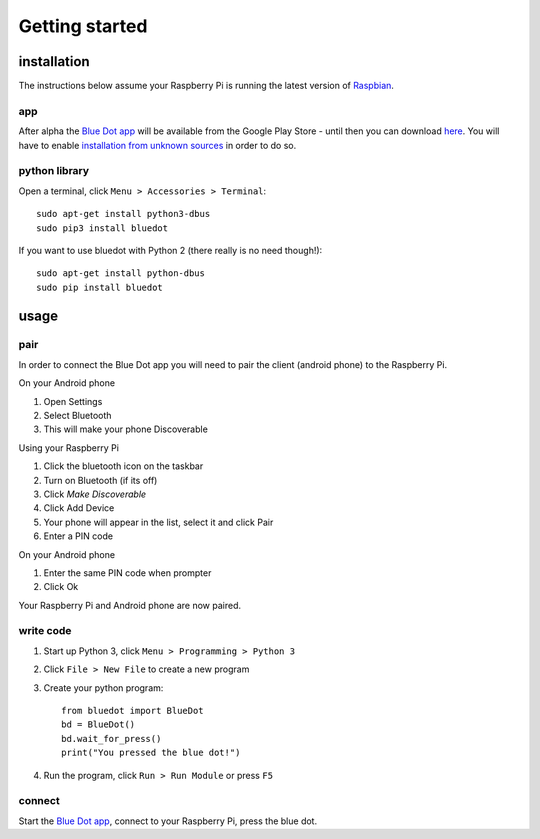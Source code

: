 Getting started
===============

installation
------------

The instructions below assume your Raspberry Pi is running the latest version of `Raspbian`_.

app
~~~

After alpha the `Blue Dot app`_ will be available from the Google Play Store - until then you can download `here 
<https://github.com/martinohanlon/BlueDot/blob/master/clients/android/app/app-release.apk?raw=true>`_. You will have to enable `installation from unknown sources`_ in order to do so.

python library
~~~~~~~~~~~~~~

Open a terminal, click ``Menu > Accessories > Terminal``::

    sudo apt-get install python3-dbus
    sudo pip3 install bluedot

If you want to use bluedot with Python 2 (there really is no need though!)::

    sudo apt-get install python-dbus
    sudo pip install bluedot

usage
-----

pair
~~~~

In order to connect the Blue Dot app you will need to pair the client (android phone) to the Raspberry Pi.

On your Android phone

1. Open Settings
2. Select Bluetooth 
3. This will make your phone Discoverable

Using your Raspberry Pi

1. Click the bluetooth icon on the taskbar
2. Turn on Bluetooth (if its off)
3. Click `Make Discoverable`
4. Click Add Device
5. Your phone will appear in the list, select it and click Pair
6. Enter a PIN code

On your Android phone

1. Enter the same PIN code when prompter
2. Click Ok

Your Raspberry Pi and Android phone are now paired.

write code
~~~~~~~~~~

1. Start up Python 3, click ``Menu > Programming > Python 3``
2. Click ``File > New File`` to create a new program
3. Create your python program::

    from bluedot import BlueDot
    bd = BlueDot()
    bd.wait_for_press()
    print("You pressed the blue dot!")

4. Run the program, click ``Run > Run Module`` or press ``F5``

connect
~~~~~~~

Start the `Blue Dot app`_, connect to your Raspberry Pi, press the blue dot. 

.. _Blue Dot app: https://github.com/martinohanlon/BlueDot/blob/master/clients/android/app/app-release.apk?raw=true
.. _installation from unknown sources: https://www.applivery.com/docs/troubleshooting/android-unknown-sources
.. _Raspbian: https://www.raspberrypi.org/downloads/raspbian/